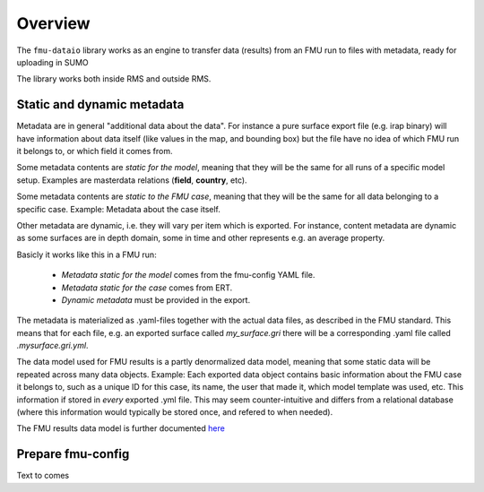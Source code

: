 Overview
========

The ``fmu-dataio`` library works as an engine to transfer data (results) from
an FMU run to files with metadata, ready for uploading in SUMO

The library works both inside RMS and outside RMS.

Static and dynamic metadata
---------------------------

Metadata are in general "additional data about the data". For instance a pure surface
export file (e.g. irap binary) will have information about data itself (like
values in the map, and bounding box) but the file have no idea of which FMU run it
belongs to, or which field it comes from.

Some metadata contents are *static for the model*, meaning that they will be
the same for all runs of a specific model setup. Examples are masterdata relations
(**field**, **country**, etc).

Some metadata contents are *static to the FMU case*, meaning that they will be the same
for all data belonging to a specific case. Example: Metadata about the case itself.

Other metadata are dynamic, i.e. they will vary per item which is exported. For
instance, content metadata are dynamic as some surfaces are in depth domain, some in
time and other represents e.g. an average property.

Basicly it works like this in a FMU run:

    * *Metadata static for the model* comes from the fmu-config YAML file.
    * *Metadata static for the case* comes from ERT.
    * *Dynamic metadata* must be provided in the export.

The metadata is materialized as .yaml-files together with the actual data files, as
described in the FMU standard. This means that for each file, e.g. an exported surface
called `my_surface.gri` there will be a corresponding .yaml file called `.mysurface.gri.yml`.

The data model used for FMU results is a partly denormalized data model, meaning that some
static data will be repeated across many data objects. Example: Each exported data object contains
basic information about the FMU case it belongs to, such as a unique ID for this case,
its name, the user that made it, which model template was used, etc. This information
if stored in *every* exported .yml file. This may seem counter-intuitive and differs
from a relational database (where this information would typically be stored once, and
refered to when needed).

The FMU results data model is further documented `here <./datamodel.html>`__


Prepare fmu-config
------------------

Text to comes

